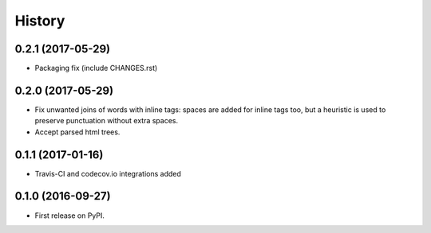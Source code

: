 =======
History
=======

0.2.1 (2017-05-29)
------------------

* Packaging fix (include CHANGES.rst)


0.2.0 (2017-05-29)
------------------

* Fix unwanted joins of words with inline tags: spaces are added for inline
  tags too, but a heuristic is used to preserve punctuation without extra spaces.
* Accept parsed html trees.


0.1.1 (2017-01-16)
------------------

* Travis-CI and codecov.io integrations added


0.1.0 (2016-09-27)
------------------

* First release on PyPI.
